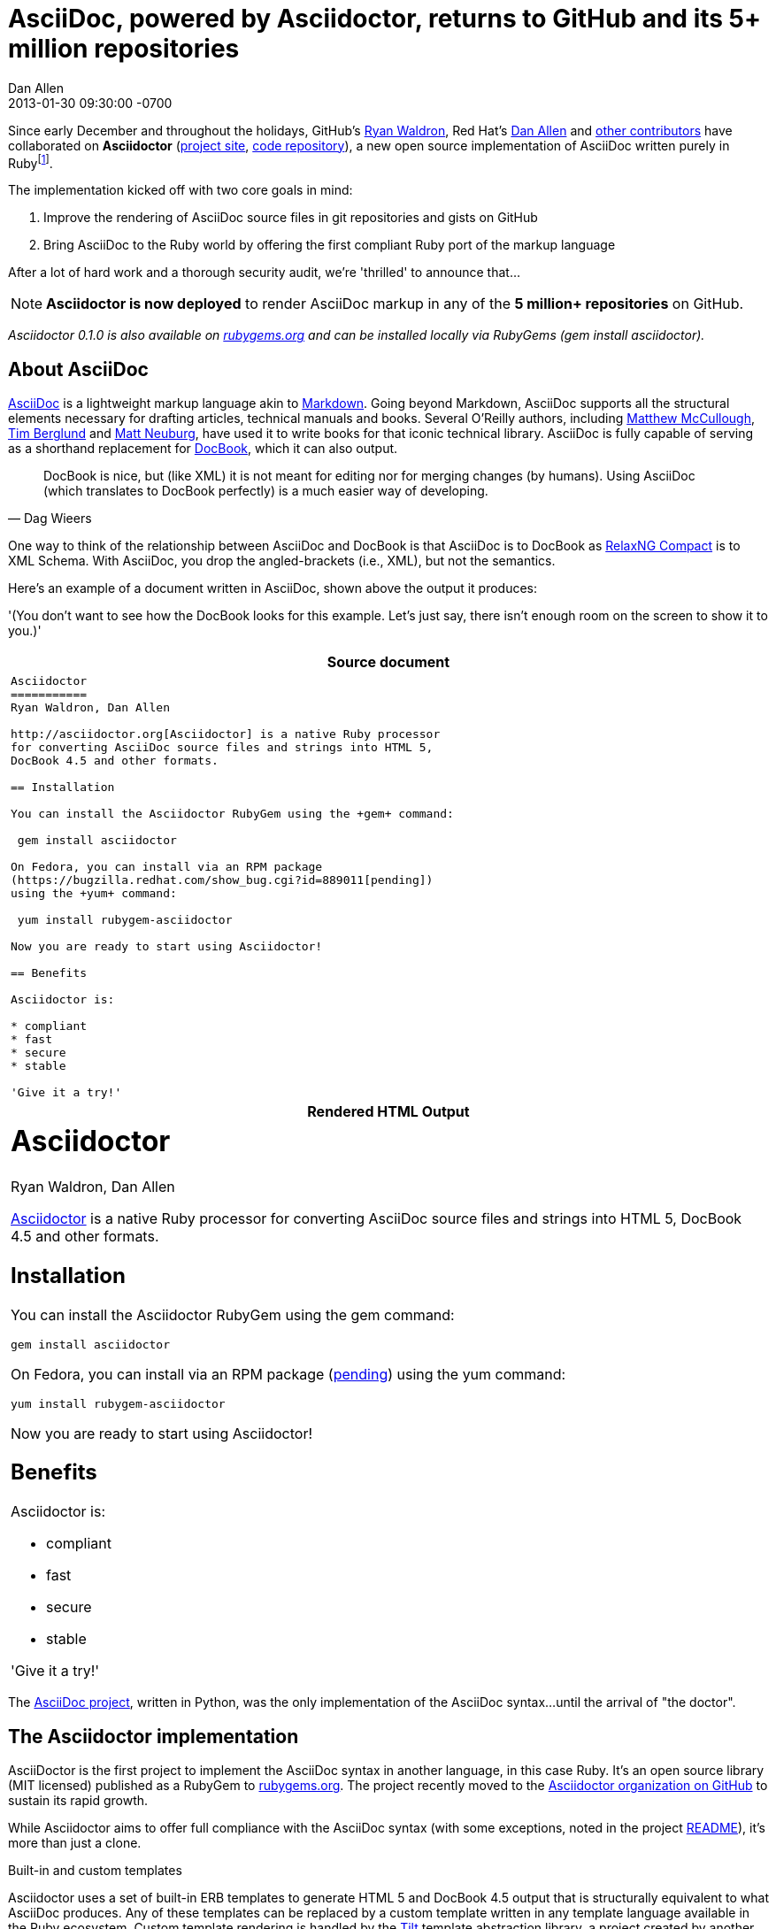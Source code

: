 = AsciiDoc, powered by Asciidoctor, returns to GitHub and its 5+ million repositories
Dan Allen
2013-01-30
:revdate: 2013-01-30 09:30:00 -0700
:awestruct-tags: [announcement, github]
:imagesdir: ../images
:git-man-pages: http://git-scm.com/docs/git-init[git man pages]
:git-scm-website: http://git-scm.com[git website]

Since early December and throughout the holidays, GitHub's https://github.com/erebor[Ryan Waldron], Red Hat's https://github.com/mojavelinux[Dan Allen] and https://github.com/asciidoctor/asciidoctor/graphs/contributors[other contributors] have collaborated on *Asciidoctor* (http://asciidoc.org[project site], http://github.com/asciidoctor/asciidoctor[code repository]), a new open source implementation of AsciiDoc written purely in Ruby{empty}footnote:[The Asciidoctor code base emerged from a prototype that GitHub developers created last year to produce the {git-man-pages} shown on the {git-scm-website}.].

The implementation kicked off with two core goals in mind:

. Improve the rendering of AsciiDoc source files in git repositories and gists on GitHub
. Bring AsciiDoc to the Ruby world by offering the first compliant Ruby port of the markup language

After a lot of hard work and a thorough security audit, we're 'thrilled' to announce that...

[NOTE, role="lead", icon="{imagesdir}/octocat.jpg"]
*Asciidoctor is now deployed* to render AsciiDoc markup in any of the *5 million+ repositories* on GitHub.

_Asciidoctor 0.1.0 is also available on https://rubygems.org/gems/asciidoctor[rubygems.org] and can be installed locally via RubyGems (+gem install asciidoctor+)._

== About AsciiDoc

http://asciidoc.org[AsciiDoc] is a lightweight markup language akin to http://github.github.com/github-flavored-markdown[Markdown]. Going beyond Markdown, AsciiDoc supports all the structural elements necessary for drafting articles, technical manuals and books. Several O'Reilly authors, including https://github.com/matthewmccullough[Matthew McCullough], https://github.com/tlberglund[Tim Berglund] and http://www.apeth.net/matt/iosbooktoolchain.html[Matt Neuburg], have used it to write books for that iconic technical library. AsciiDoc is fully capable of serving as a shorthand replacement for http://www.docbook.org/whatis[DocBook], which it can also output.

[quote, Dag Wieers]
____
DocBook is nice, but (like XML) it is not meant for editing nor for merging changes (by humans). Using AsciiDoc (which translates to DocBook perfectly) is a much easier way of developing.
____

One way to think of the relationship between AsciiDoc and DocBook is that AsciiDoc is to DocBook as http://relaxng.org/compact-tutorial-20030326.html#id2814005[RelaxNG Compact] is to XML Schema. With AsciiDoc, you drop the angled-brackets (i.e., XML), but not the semantics.

Here's an example of a document written in AsciiDoc, shown above the output it produces:

'(You don't want to see how the DocBook looks for this example. Let's just say, there isn't enough room on the screen to show it to you.)'

[cols="1", frame="topbot", grid="none"]
|===
h|Source document
a|
//[source, asciidoc]
[source, no-highlight]
----
Asciidoctor
===========
Ryan Waldron, Dan Allen

http://asciidoctor.org[Asciidoctor] is a native Ruby processor
for converting AsciiDoc source files and strings into HTML 5,
DocBook 4.5 and other formats.

== Installation

You can install the Asciidoctor RubyGem using the +gem+ command:

 gem install asciidoctor

On Fedora, you can install via an RPM package
(https://bugzilla.redhat.com/show_bug.cgi?id=889011[pending])
using the +yum+ command:

 yum install rubygem-asciidoctor

Now you are ready to start using Asciidoctor!

== Benefits

Asciidoctor is:

* compliant
* fast
* secure
* stable

'Give it a try!'
----
h|Rendered HTML Output
a|
////
[discrete]
Asciidoctor
===========
Ryan Waldron, Dan Allen
////

++++
<h1>Asciidoctor</h1>
<span id="author">Ryan Waldron, Dan Allen</span>
++++

http://asciidoctor.org[Asciidoctor] is a native Ruby processor
for converting AsciiDoc source files and strings into HTML 5,
DocBook 4.5 and other formats.

== Installation

You can install the Asciidoctor RubyGem using the +gem+
command:

 gem install asciidoctor

On Fedora, you can install via an RPM package
(https://bugzilla.redhat.com/show_bug.cgi?id=889011[pending])
using the +yum+ command:

 yum install rubygem-asciidoctor

Now you are ready to start using Asciidoctor!

== Benefits

Asciidoctor is:

* compliant
* fast
* secure
* stable

'Give it a try!'
|===

The http://asciidoc.org[AsciiDoc project], written in Python, was the only implementation of the AsciiDoc syntax...until the arrival of "the doctor".

== The Asciidoctor implementation

AsciiDoctor is the first project to implement the AsciiDoc syntax in another language, in this case Ruby. It's an open source library (MIT licensed) published as a RubyGem to http://rubygems.org/gems/sciidoctor[rubygems.org]. The project recently moved to the http://github.com/asciidoctor[Asciidoctor organization on GitHub] to sustain its rapid growth.

While Asciidoctor aims to offer full compliance with the AsciiDoc syntax (with some exceptions, noted in the project https://github.com/asciidoctor/asciidoctor#readme[README]), it's more than just a clone.

.Built-in and custom templates
Asciidoctor uses a set of built-in ERB templates to generate HTML 5 and DocBook 4.5 output that is structurally equivalent to what AsciiDoc produces. Any of these templates can be replaced by a custom template written in any template language available in the Ruby ecosystem. Custom template rendering is handled by the https://github.com/rtomayko/tilt[Tilt] template abstraction library, a project created by another GitHubber, https://github.com/rtomayko[Ryan Tomayko].

.Parser and object model
Leveraging the Ruby stack isn't the only benefit of Asciidoctor. Unlike the AsciiDoc Python implementation, Asciidoctor parses and renders the source document in discrete steps. This makes rendering the document optional and gives Ruby programs the opportunity to extract, add or replace information in the document by interacting with the document object model Asciidoctor assembles. Developers can use the full power of the Ruby programming language to play with the content in the document.

.Performance and security
No coverage of Asciidoctor would be complete without mention of its 'speed'. Despite not being an original goal of the project, Asciidoctor has proven startlingly fast. It loads, parses and renders documents at least *25 times as fast* as than the Python implementation. That's good news for developer productivity and good news for GitHub or any server-side application that needs to render AsciiDoc markup. Asciidoctor also offers several levels of security, further justifying its suitability for server-side deployments.

.Beyond Ruby
Asciidoctor's usage is not limited to the Ruby community. Thanks to http://jruby.org[JRuby], a port of Ruby to the JVM, Asciidoctor can be used inside Java applications as well (and eventually in Java build tools like Apache Maven). Asciidoctor also ships with a command-line interface (cli), written by Red Hat's http://github.com/LightGuard[Jason Porter]. The Asciidoctor cli, http://asciidoctor.org/man/asciidoctor[+asciidoctor+], is a drop-in replacement for the +asciidoc.py+ script from the AsciiDoc Python distribution.

== The future of Asciidoctor and AsciiDoc

The future is bright for AsciiDoc. Despite being a seasoned, 10-year-old markup language, adoption of AsciiDoc has never been stronger. The developers have lots of https://github.com/asciidoctor/asciidoctor/issues?state=open[ideas] about how to improve and extend Asciidoctor, some of which push beyond the AsciiDoc syntax.

* If you're interested in using AsciiDoc, head over to http://github.com[GitHub] and create a new file in one of your repositories or gists using the file extension +.asciidoc+.
* If you're interested in contributing to Asciidoctor, in turn helping to move AsciiDoc forward, your http://github.com/asciidoctor/asciidoctor/issues[participation and feedback] is welcome!

Write docs with pleasure!

[NOTE]
This article was composed in AsciiDoc and rendered using Asciidoctor.
